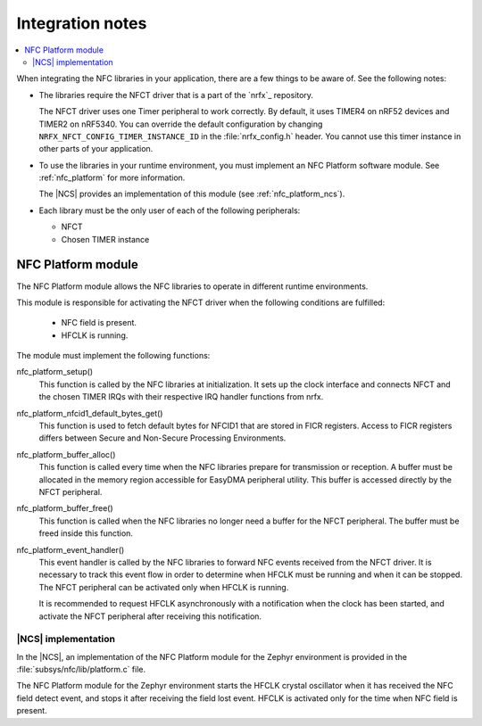 .. _nfc_integration_notes:

Integration notes
#################

.. contents::
   :local:
   :depth: 2

When integrating the NFC libraries in your application, there are a few things to be aware of.
See the following notes:

* The libraries require the NFCT driver that is a part of the `nrfx`_ repository.

  The NFCT driver uses one Timer peripheral to work correctly.
  By default, it uses TIMER4 on nRF52 devices and TIMER2 on nRF5340.
  You can override the default configuration by changing ``NRFX_NFCT_CONFIG_TIMER_INSTANCE_ID`` in the :file:`nrfx_config.h` header.
  You cannot use this timer instance in other parts of your application.

* To use the libraries in your runtime environment, you must implement an NFC Platform software module.
  See :ref:`nfc_platform` for more information.

  The |NCS| provides an implementation of this module (see :ref:`nfc_platform_ncs`).

* Each library must be the only user of each of the following peripherals:

  * NFCT
  * Chosen TIMER instance

.. _nfc_platform:

NFC Platform module
*******************

The NFC Platform module allows the NFC libraries to operate in different runtime environments.

This module is responsible for activating the NFCT driver when the following conditions are fulfilled:

  * NFC field is present.
  * HFCLK is running.

The module must implement the following functions:

nfc_platform_setup()
  This function is called by the NFC libraries at initialization.
  It sets up the clock interface and connects NFCT and the chosen TIMER IRQs with their respective IRQ handler functions from nrfx.

nfc_platform_nfcid1_default_bytes_get()
  This function is used to fetch default bytes for NFCID1 that are stored in FICR registers.
  Access to FICR registers differs between Secure and Non-Secure Processing Environments.

nfc_platform_buffer_alloc()
  This function is called every time when the NFC libraries prepare for transmission or reception.
  A buffer must be allocated in the memory region accessible for EasyDMA peripheral utility.
  This buffer is accessed directly by the NFCT peripheral.

nfc_platform_buffer_free()
  This function is called when the NFC libraries no longer need a buffer for the NFCT peripheral.
  The buffer must be freed inside this function.

nfc_platform_event_handler()
  This event handler is called by the NFC libraries to forward NFC events received from the NFCT driver.
  It is necessary to track this event flow in order to determine when HFCLK must be running and when it can be stopped.
  The NFCT peripheral can be activated only when HFCLK is running.

  It is recommended to request HFCLK asynchronously with a notification when the clock has been started, and activate the NFCT peripheral after receiving this notification.

.. _nfc_platform_ncs:

|NCS| implementation
====================

In the |NCS|, an implementation of the NFC Platform module for the Zephyr environment is provided in the :file:`subsys/nfc/lib/platform.c` file.

The NFC Platform module for the Zephyr environment starts the HFCLK crystal oscillator when it has received the NFC field detect event, and stops it after receiving the field lost event.
HFCLK is activated only for the time when NFC field is present.
